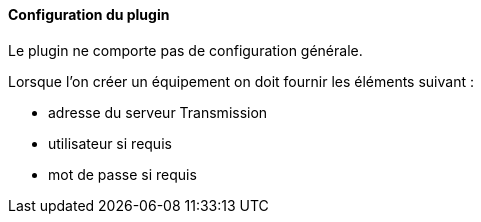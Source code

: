 ==== Configuration du plugin

Le plugin ne comporte pas de configuration générale.

Lorsque l'on créer un équipement on doit fournir les éléments suivant :

  * adresse du serveur Transmission
  * utilisateur si requis
  * mot de passe si requis
